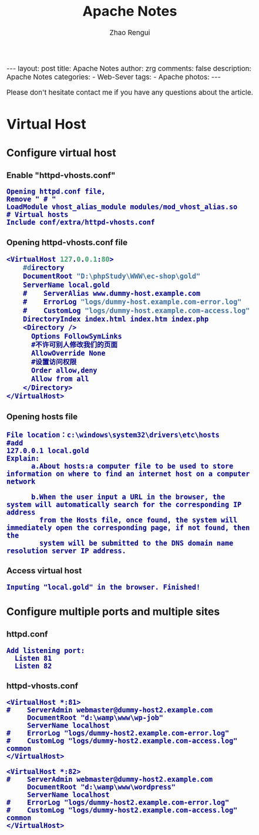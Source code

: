 #+TITLE:     Apache Notes
#+AUTHOR:    Zhao Rengui
#+EMAIL:     zrg1390556487@gmail.com
#+LANGUAGE:  cn
#+OPTIONS:   H:3 num:nil toc:nil \n:nil @:t ::t |:t ^:nil -:t f:t *:t <:t
#+OPTIONS:   TeX:t LaTeX:t skip:nil d:nil todo:t pri:nil tags:not-in-toc
#+INFOJS_OPT: view:plain toc:t ltoc:t mouse:underline buttons:0 path:http://cs3.swfc.edu.cn/~20121156044/.org-info.js />
#+HTML_HEAD: <link rel="stylesheet" type="text/css" href="http://cs3.swfu.edu.cn/~20121156044/.org-manual.css" />
#+HTML_HEAD_EXTRA: <style>body {font-size:14pt} code {font-weight:bold;font-size:100%; color:darkblue}</style>
#+EXPORT_SELECT_TAGS: export
#+EXPORT_EXCLUDE_TAGS: noexport
#+LINK_UP:   
#+LINK_HOME: 
#+XSLT: 

#+BEGIN_EXPORT HTML
---
layout: post
title: Apache Notes
author: zrg
comments: false
description: Apache Notes
categories:
- Web-Sever
tags:
- Apache
photos:
---
#+END_EXPORT

# (setq org-export-html-use-infojs nil)
 Please don't hesitate contact me if you have any questions about the article. 
# (setq org-export-html-style nil)


* Virtual Host
** Configure virtual host
*** Enable "httpd-vhosts.conf"
: Opening httpd.conf file,
: Remove " # "
: LoadModule vhost_alias_module modules/mod_vhost_alias.so
: # Virtual hosts 
: Include conf/extra/httpd-vhosts.conf
*** Opening httpd-vhosts.conf file
#+BEGIN_SRC emacs-lisp
 <VirtualHost 127.0.0.1:80>
     #directory
     DocumentRoot "D:\phpStudy\WWW\ec-shop\gold"
     ServerName local.gold
     #    ServerAlias www.dummy-host.example.com
     #    ErrorLog "logs/dummy-host.example.com-error.log"
     #    CustomLog "logs/dummy-host.example.com-access.log" common
     DirectoryIndex index.html index.htm index.php
     <Directory />
       Options FollowSymLinks
       #不许可别人修改我们的页面
       AllowOverride None
       #设置访问权限
       Order allow,deny
       Allow from all
     </Directory>
 </VirtualHost>
#+END_SRC
*** Opening hosts file
: File location：c:\windows\system32\drivers\etc\hosts
: #add
: 127.0.0.1 local.gold
: Explain:
:       a.About hosts:a computer file to be used to store information on where to find an internet host on a computer network
:       
:       b.When the user input a URL in the browser, the system will automatically search for the corresponding IP address 
:         from the Hosts file, once found, the system will immediately open the corresponding page, if not found, then the 
:         system will be submitted to the DNS domain name resolution server IP address.
*** Access virtual host
: Inputing "local.gold" in the browser. Finished!
** Configure multiple ports and multiple sites
*** httpd.conf
: Add listening port:
:   Listen 81
:   Listen 82
*** httpd-vhosts.conf
: <VirtualHost *:81>
: #    ServerAdmin webmaster@dummy-host2.example.com
:      DocumentRoot "d:\wamp\www\wp-job"
:      ServerName localhost
: #    ErrorLog "logs/dummy-host2.example.com-error.log"
: #    CustomLog "logs/dummy-host2.example.com-access.log" common
: </VirtualHost>
: 
: <VirtualHost *:82>
: #    ServerAdmin webmaster@dummy-host2.example.com
:      DocumentRoot "d:\wamp\www\wordpress"
:      ServerName localhost
: #    ErrorLog "logs/dummy-host2.example.com-error.log"
: #    CustomLog "logs/dummy-host2.example.com-access.log" common
: </VirtualHost>

